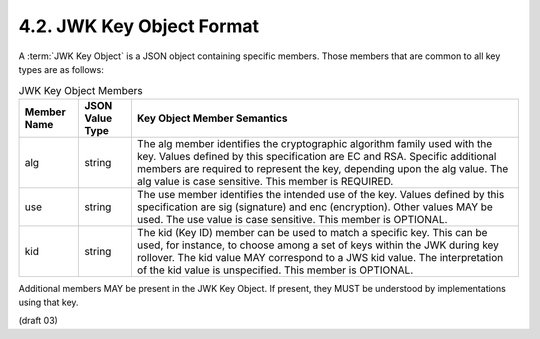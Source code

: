 4.2.  JWK Key Object Format
------------------------------------

A :term:`JWK Key Object` is a JSON object containing specific members. 
Those members that are common to all key types are as follows:

.. table::  JWK Key Object Members 

 =========== ===============    ====================================================================================================
 Member Name JSON Value Type    Key Object Member Semantics
 =========== ===============    ====================================================================================================
 alg         string             The alg member identifies the cryptographic algorithm family 
                                used with the key. 
                                Values defined by this specification are EC and RSA. 
                                Specific additional members are required to represent the key, 
                                depending upon the alg value. 
                                The alg value is case sensitive. 
                                This member is REQUIRED.
 use         string             The use member identifies the intended use of the key. 
                                Values defined by this specification are sig (signature) and enc (encryption). 
                                Other values MAY be used. 
                                The use value is case sensitive. 
                                This member is OPTIONAL.
 kid         string             The kid (Key ID) member can be used to match a specific key. 
                                This can be used, for instance, to choose among a set of keys within the JWK during key rollover. 
                                The kid value MAY correspond to a JWS kid value. 
                                The interpretation of the kid value is unspecified. 
                                This member is OPTIONAL.
 =========== ===============    ====================================================================================================
 

Additional members MAY be present in the JWK Key Object. 
If present, they MUST be understood by implementations using that key.

(draft 03)

